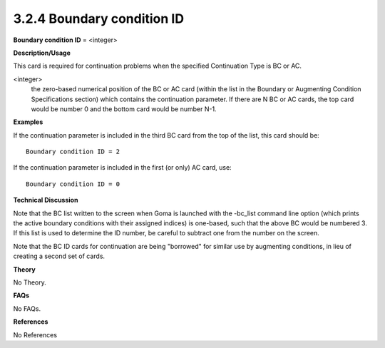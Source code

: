 3.2.4 Boundary condition ID
----------------------------

**Boundary condition ID** = <integer>

**Description/Usage**

This card is required for continuation problems when the specified Continuation Type is BC or AC.

<integer>
    the zero-based numerical position of the BC or AC card (within the list in the Boundary or Augmenting Condition Specifications section) which contains the continuation parameter. If there are N BC or AC cards, the top card would be number 0 and the bottom card would be number N-1.

**Examples**

If the continuation parameter is included in the third BC card from the top of the list, this card should be:

::

    Boundary condition ID = 2

If the continuation parameter is included in the first (or only) AC card, use:

::

    Boundary condition ID = 0

**Technical Discussion**

Note that the BC list written to the screen when Goma is launched with the -bc_list command line option (which prints the active boundary conditions with their assigned indices) is one-based, such that the above BC would be numbered 3. If this list is used to determine the ID number, be careful to subtract one from the number on the screen.

Note that the BC ID cards for continuation are being "borrowed" for similar use by augmenting conditions, in lieu of creating a second set of cards.

**Theory**

No Theory.

**FAQs**

No FAQs.

**References**

No References
